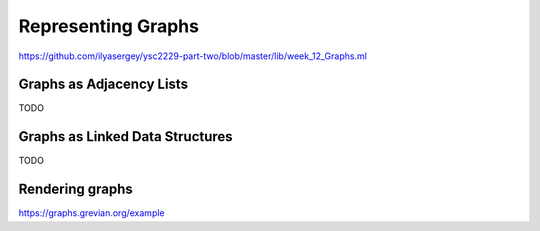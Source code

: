 .. -*- mode: rst -*-

.. _graphs:

Representing Graphs
===================

https://github.com/ilyasergey/ysc2229-part-two/blob/master/lib/week_12_Graphs.ml

Graphs as Adjacency Lists
-------------------------

TODO

Graphs as Linked Data Structures
--------------------------------

TODO


Rendering graphs
----------------

https://graphs.grevian.org/example
